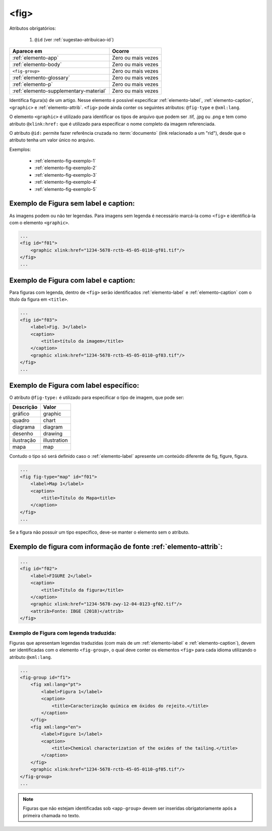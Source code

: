 .. _elemento-fig:

<fig>
=====


Atributos obrigatórios:

  1. ``@id`` (ver :ref:`sugestao-atribuicao-id`)

+----------------------------------------+--------------------+
| Aparece em                             | Ocorre             |
+========================================+====================+
| :ref:`elemento-app`                    | Zero ou mais vezes |
+----------------------------------------+--------------------+
| :ref:`elemento-body`                   | Zero ou mais vezes |
+----------------------------------------+--------------------+
| ``<fig-group>``                        | Zero ou mais vezes |
+----------------------------------------+--------------------+
| :ref:`elemento-glossary`               | Zero ou mais vezes |
+----------------------------------------+--------------------+
| :ref:`elemento-p`                      | Zero ou mais vezes |
+----------------------------------------+--------------------+
| :ref:`elemento-supplementary-material` | Zero ou mais vezes |
+----------------------------------------+--------------------+



Identifica figura(s) de um artigo. Nesse elemento é possível especificar :ref:`elemento-label`, :ref:`elemento-caption`, ``<graphic>`` e :ref:`elemento-attrib`. ``<fig>`` pode ainda conter os seguintes atributos: ``@fig-type`` e ``@xml:lang``.

O elemento ``<graphic>`` é utilizado para identificar os tipos de arquivo que podem ser .tif, .jpg ou .png e tem como atributo ``@xlink:href:`` que é utilizado para especificar o nome completo da imagem referenciada.


O atributo ``@id:`` permite fazer referência cruzada no :term:`documento` (link relacionado a um "rid"), desde que o atributo tenha um valor único no arquivo.

Exemplos:

    * :ref:`elemento-fig-exemplo-1`
    * :ref:`elemento-fig-exemplo-2`
    * :ref:`elemento-fig-exemplo-3`
    * :ref:`elemento-fig-exemplo-4`
    * :ref:`elemento-fig-exemplo-5`



.. _elemento-fig-exemplo-1:

Exemplo de Figura sem label e caption:
--------------------------------------

As imagens podem ou não ter legendas. Para imagens sem legenda é necessário marcá-la como ``<fig>`` e identificá-la com o elemento ``<graphic>``.

.. code-block:: xml

    ...
    <fig id="f01">
        <graphic xlink:href="1234-5678-rctb-45-05-0110-gf01.tif"/>
    </fig>
    ...



.. _elemento-fig-exemplo-2:

Exemplo de Figura com label e caption:
--------------------------------------

Para figuras com legenda, dentro de ``<fig>`` serão identificados :ref:`elemento-label` e :ref:`elemento-caption` com o título da figura em ``<title>``.


.. code-block:: xml

    ...
    <fig id="f03">
        <label>Fig. 3</label>
        <caption>
            <title>título da imagem</title>
        </caption>
        <graphic xlink:href="1234-5678-rctb-45-05-0110-gf03.tif"/>
    </fig>
    ...


.. _elemento-fig-exemplo-3:

Exemplo de Figura com label específico:
---------------------------------------

O atributo ``@fig-type:`` é utilizado para especificar o tipo de imagem, que pode ser:

+------------+--------------+
| Descrição  | Valor        |
+============+==============+
| gráfico    | graphic      |
+------------+--------------+
| quadro     | chart        |
+------------+--------------+
| diagrama   | diagram      |
+------------+--------------+
| desenho    | drawing      |
+------------+--------------+
| ilustração | illustration |
+------------+--------------+
| mapa       | map          |
+------------+--------------+

Contudo o tipo só será definido caso o :ref:`elemento-label` apresente um conteúdo diferente de fig, figure, figura.


.. code-block:: xml

    ...
    <fig fig-type="map" id="f01">
        <label>Map 1</label>
        <caption>
            <title>Título do Mapa<title>
        </caption>
    </fig>
    ...

Se a figura não possuir um tipo específico, deve-se manter o elemento sem o atributo.



.. _elemento-fig-exemplo-4:

Exemplo de figura com informação de fonte :ref:`elemento-attrib`:
-----------------------------------------------------------------

.. code-block:: xml

    ...
    <fig id="f02">
        <label>FIGURE 2</label>
        <caption>
            <title>Título da figura</title>
        </caption>
        <graphic xlink:href="1234-5678-zwy-12-04-0123-gf02.tif"/>
        <attrib>Fonte: IBGE (2018)</attrib>
    </fig>


.. _elemento-fig-exemplo-5:

Exemplo de Figura com legenda traduzida:
````````````````````````````````````````

Figuras que apresentam legendas traduzidas (com mais de um :ref:`elemento-label` e :ref:`elemento-caption`), devem ser identificadas com o elemento ``<fig-group>``, o qual deve conter os elementos ``<fig>`` para cada idioma utilizando o atributo ``@xml:lang``.


.. code-block:: xml

    ...
    <fig-group id="f1">
        <fig xml:lang="pt">
            <label>Figura 1</label>
            <caption>
                <title>Caracterização química em óxidos do rejeito.</title>
            </caption>
        </fig>
        <fig xml:lang="en">
            <label>Figure 1</label>
            <caption>
                <title>Chemical characterization of the oxides of the tailing.</title>
            </caption>
        </fig>
        <graphic xlink:href="1234-5678-rctb-45-05-0110-gf05.tif"/>
    </fig-group>
    ...



.. note:: Figuras que não estejam identificadas sob ``<app-group>`` devem ser inseridas obrigatoriamente após a primeira chamada no texto.

.. {"reviewed_on": "20160624", "by": "gandhalf_thewhite@hotmail.com"}

